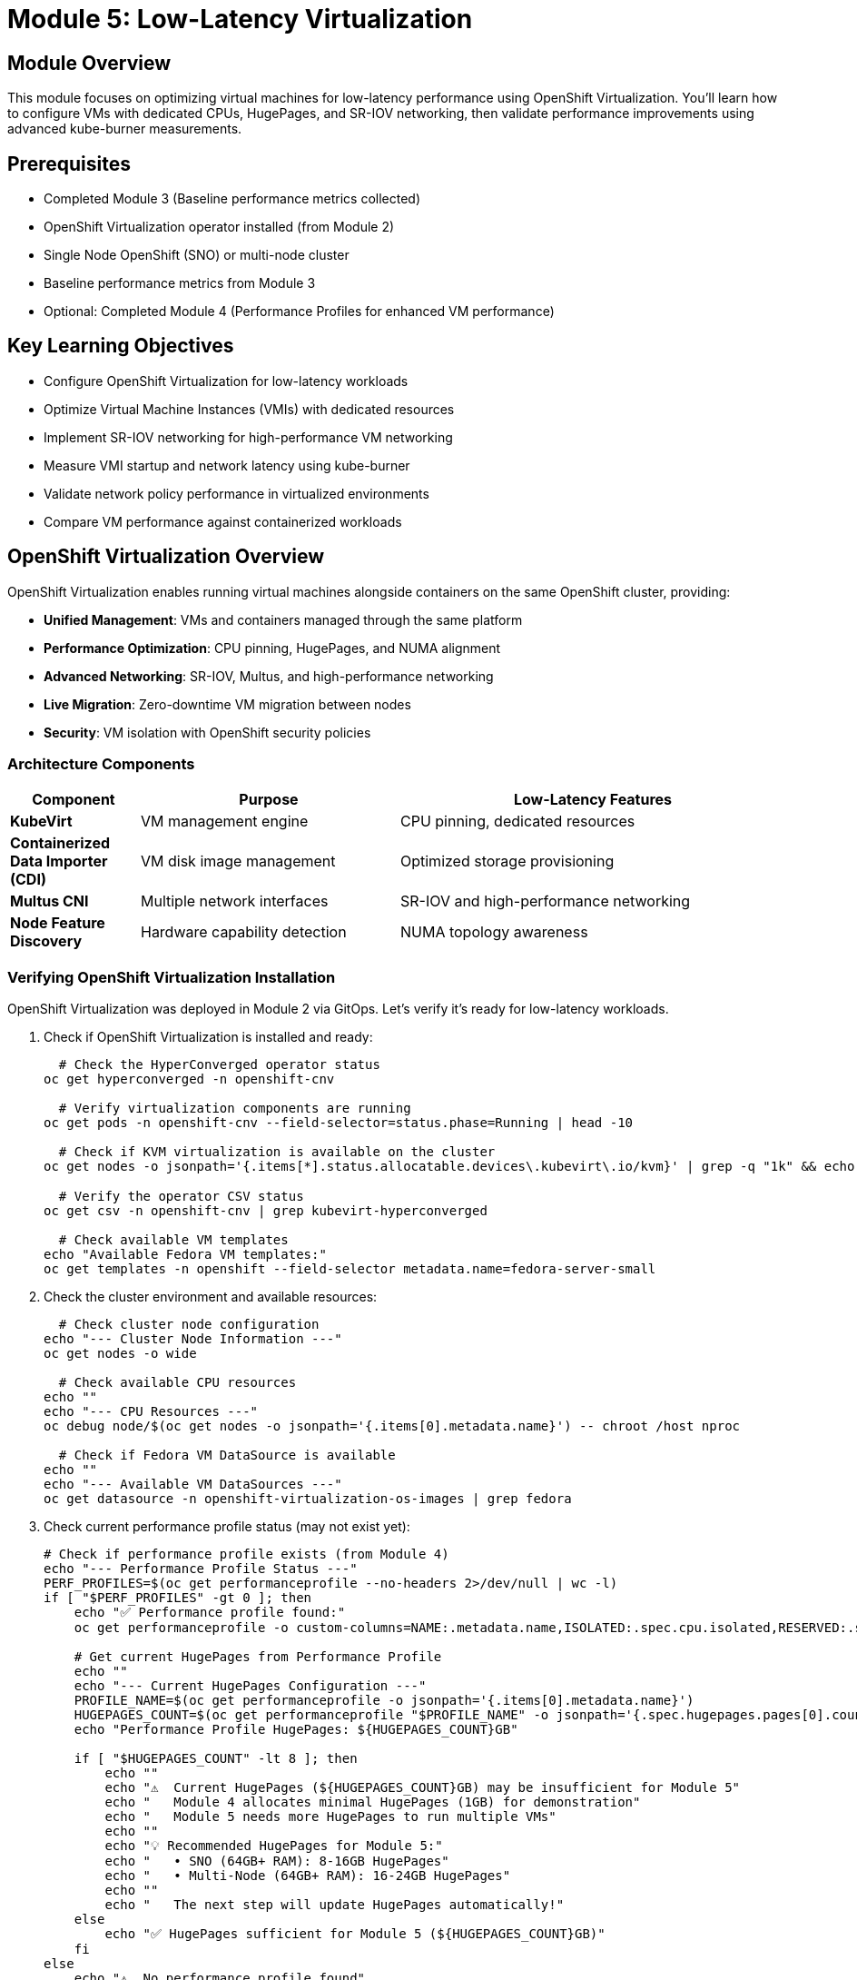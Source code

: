 = Module 5: Low-Latency Virtualization

[%hardbreaks]
== Module Overview

This module focuses on optimizing virtual machines for low-latency performance using OpenShift Virtualization. You'll learn how to configure VMs with dedicated CPUs, HugePages, and SR-IOV networking, then validate performance improvements using advanced kube-burner measurements.

== Prerequisites

* Completed Module 3 (Baseline performance metrics collected)
* OpenShift Virtualization operator installed (from Module 2)
* Single Node OpenShift (SNO) or multi-node cluster
* Baseline performance metrics from Module 3
* Optional: Completed Module 4 (Performance Profiles for enhanced VM performance)

== Key Learning Objectives

* Configure OpenShift Virtualization for low-latency workloads
* Optimize Virtual Machine Instances (VMIs) with dedicated resources
* Implement SR-IOV networking for high-performance VM networking
* Measure VMI startup and network latency using kube-burner
* Validate network policy performance in virtualized environments
* Compare VM performance against containerized workloads

[[openshift-virtualization]]
== OpenShift Virtualization Overview

OpenShift Virtualization enables running virtual machines alongside containers on the same OpenShift cluster, providing:

* **Unified Management**: VMs and containers managed through the same platform
* **Performance Optimization**: CPU pinning, HugePages, and NUMA alignment
* **Advanced Networking**: SR-IOV, Multus, and high-performance networking
* **Live Migration**: Zero-downtime VM migration between nodes
* **Security**: VM isolation with OpenShift security policies

=== Architecture Components

[cols="1,2,3"]
|===
| Component | Purpose | Low-Latency Features

| **KubeVirt**
| VM management engine
| CPU pinning, dedicated resources

| **Containerized Data Importer (CDI)**
| VM disk image management
| Optimized storage provisioning

| **Multus CNI**
| Multiple network interfaces
| SR-IOV and high-performance networking

| **Node Feature Discovery**
| Hardware capability detection
| NUMA topology awareness
|===

=== Verifying OpenShift Virtualization Installation

OpenShift Virtualization was deployed in Module 2 via GitOps. Let's verify it's ready for low-latency workloads.

. Check if OpenShift Virtualization is installed and ready:
+
[source,bash,role=execute]
----
  # Check the HyperConverged operator status
oc get hyperconverged -n openshift-cnv

  # Verify virtualization components are running
oc get pods -n openshift-cnv --field-selector=status.phase=Running | head -10

  # Check if KVM virtualization is available on the cluster
oc get nodes -o jsonpath='{.items[*].status.allocatable.devices\.kubevirt\.io/kvm}' | grep -q "1k" && echo "✅ KVM available on cluster nodes" || echo "❌ KVM not available"

  # Verify the operator CSV status
oc get csv -n openshift-cnv | grep kubevirt-hyperconverged

  # Check available VM templates
echo "Available Fedora VM templates:"
oc get templates -n openshift --field-selector metadata.name=fedora-server-small
----

. Check the cluster environment and available resources:
+
[source,bash,role=execute]
----
  # Check cluster node configuration
echo "--- Cluster Node Information ---"
oc get nodes -o wide

  # Check available CPU resources
echo ""
echo "--- CPU Resources ---"
oc debug node/$(oc get nodes -o jsonpath='{.items[0].metadata.name}') -- chroot /host nproc

  # Check if Fedora VM DataSource is available
echo ""
echo "--- Available VM DataSources ---"
oc get datasource -n openshift-virtualization-os-images | grep fedora
----

. Check current performance profile status (may not exist yet):
+
[source,bash,role=execute]
----
# Check if performance profile exists (from Module 4)
echo "--- Performance Profile Status ---"
PERF_PROFILES=$(oc get performanceprofile --no-headers 2>/dev/null | wc -l)
if [ "$PERF_PROFILES" -gt 0 ]; then
    echo "✅ Performance profile found:"
    oc get performanceprofile -o custom-columns=NAME:.metadata.name,ISOLATED:.spec.cpu.isolated,RESERVED:.spec.cpu.reserved

    # Get current HugePages from Performance Profile
    echo ""
    echo "--- Current HugePages Configuration ---"
    PROFILE_NAME=$(oc get performanceprofile -o jsonpath='{.items[0].metadata.name}')
    HUGEPAGES_COUNT=$(oc get performanceprofile "$PROFILE_NAME" -o jsonpath='{.spec.hugepages.pages[0].count}' 2>/dev/null || echo "0")
    echo "Performance Profile HugePages: ${HUGEPAGES_COUNT}GB"

    if [ "$HUGEPAGES_COUNT" -lt 8 ]; then
        echo ""
        echo "⚠️  Current HugePages (${HUGEPAGES_COUNT}GB) may be insufficient for Module 5"
        echo "   Module 4 allocates minimal HugePages (1GB) for demonstration"
        echo "   Module 5 needs more HugePages to run multiple VMs"
        echo ""
        echo "💡 Recommended HugePages for Module 5:"
        echo "   • SNO (64GB+ RAM): 8-16GB HugePages"
        echo "   • Multi-Node (64GB+ RAM): 16-24GB HugePages"
        echo ""
        echo "   The next step will update HugePages automatically!"
    else
        echo "✅ HugePages sufficient for Module 5 (${HUGEPAGES_COUNT}GB)"
    fi
else
    echo "⚠️  No performance profile found"
    echo "   This is expected if Module 4 hasn't been completed yet"
    echo "   VMI tests will use default cluster resources"
    echo ""
    echo "💡 Want to see enhanced VM performance?"
    echo "   You can go back to Module 4 to configure performance profiles"
    echo "   This will enable:"
    echo "   • CPU isolation and dedicated CPU placement for VMs"
    echo "   • HugePages for reduced memory latency"
    echo "   • NUMA alignment for optimal performance"
    echo "   • Significant improvement in VMI startup times"
    echo ""
    echo "   After completing Module 4, return here to see the performance difference!"
fi
----
+
[NOTE]
====
**Understanding HugePages Allocation:**

* **Module 4**: Allocates 1GB HugePages (minimal for demonstration)
* **Module 5**: Needs 8-16GB HugePages (for running multiple VMs)

If you see "HugePages may be insufficient", don't worry! The next step will automatically update HugePages to the optimal amount for your cluster.

**Why the difference?**

* Module 4 focuses on demonstrating performance tuning concepts
* Module 5 focuses on running actual VMs with realistic workloads
* The scripts automatically handle the transition between modules
====

. Update HugePages allocation for VMI testing (if Performance Profile exists):
+
[source,bash,role=execute]
----
# Update HugePages to support multiple VMs
bash ~/low-latency-performance-workshop/scripts/module05-update-hugepages.sh
----
+
[TIP]
====
**What This Script Does:**

* Detects current HugePages allocation from Module 4
* Calculates optimal HugePages based on total memory and cluster type
* **Accounts for VMI overhead**: Each VMI needs ~3GB (2GB guest + 1GB virt-launcher)
* Updates Performance Profile if more HugePages are needed
* Triggers node reboot if changes are required

**Why Update HugePages?**

Module 4 allocates minimal HugePages (1GB) for demonstration purposes. Module 5 needs more HugePages to run multiple VMs:

* **1GB HugePages**: Only 1 small VM possible
* **12GB HugePages**: 4 VMs with 2GB memory each
* **24GB HugePages**: 8 VMs with 2GB memory each (Module 5 default test)
* **32GB HugePages**: 10+ VMs with 2GB memory each

**Updated Allocation Strategy:**

* **SNO (125GB+ RAM)**: 24GB HugePages (~8 VMIs)
* **SNO (64-128GB RAM)**: 24GB HugePages (~8 VMIs)
* **SNO (32-64GB RAM)**: 12GB HugePages (~4 VMIs)
* **Multi-Node (128GB+ worker)**: 48GB HugePages (~16 VMIs)
* **Multi-Node (64-128GB worker)**: 32GB HugePages (~10 VMIs)

The script automatically calculates the optimal allocation for your cluster!

**If Node Reboots:**

This is expected and required for HugePages changes. Wait 10-15 minutes for the node to come back online, then continue with the next step.

**If No Performance Profile:**

The script will inform you that no Performance Profile exists and suggest completing Module 4 first for enhanced VM performance.
====

. **Validate resources before testing** (Important learning step!):
+
[source,bash,role=execute]
----
# Validate that your cluster has sufficient resources for VMI testing
bash ~/low-latency-performance-workshop/scripts/module05-validate-vmi-resources.sh
----
+
[IMPORTANT]
====
**Why This Validation Step is Critical:**

This is a **key learning opportunity** that demonstrates real-world capacity planning for virtualized workloads!

**What You'll Learn:**

* **Resource Calculation**: How to calculate VMI memory requirements including overhead
* **Capacity Planning**: How many VMs your cluster can support
* **Pre-Flight Validation**: Why validating resources before deployment prevents failures
* **Troubleshooting**: How to identify and fix resource constraints

**What the Script Validates:**

1. **HugePages Availability**: Checks if sufficient HugePages are allocated
2. **VMI Capacity**: Calculates max concurrent VMIs based on available resources
3. **Test Scale Validation**: Verifies default test (10 VMIs) will succeed
4. **CPU Isolation**: Validates sufficient isolated CPUs for dedicated placement
5. **Recommendations**: Provides specific guidance if resources are insufficient

**Understanding VMI Memory Requirements:**

Each VMI requires more memory than just the guest allocation:

```
VMI Guest Memory:        2GB  (configured in VMI spec)
virt-launcher overhead:  1GB  (KubeVirt management pod)
────────────────────────────
Total per VMI:           3GB
```

**Example Calculation:**

```
Default test: 10 VMIs × 3GB = 30GB required
Your cluster: 16GB HugePages available
Result: ❌ Insufficient! (need 24GB minimum)
```

**If Validation Fails:**

The script will provide specific recommendations:

* **Option 1**: Increase HugePages allocation (recommended)
* **Option 2**: Reduce test scale to match available resources
* **Option 3**: Run without HugePages (reduced performance)

**Real-World Application:**

This validation process mirrors production capacity planning:

* ✅ Always validate resources before deploying VMs
* ✅ Account for overhead (virt-launcher, QEMU, etc.)
* ✅ Plan for headroom (don't use 100% of resources)
* ✅ Monitor and adjust based on actual usage

**This is exactly what you'd do in production before deploying VMs!**
====

[[vm-optimization]]
== VM Optimization for Low-Latency

=== Understanding VM Performance Characteristics

Virtual machines have different performance characteristics compared to containers:

* **Boot Time**: VMs require OS initialization (typically 30-60 seconds)
* **Resource Overhead**: Hypervisor and guest OS consume additional resources
* **I/O Path**: Additional virtualization layer affects storage and network performance
* **Memory Management**: Guest OS memory management plus hypervisor overhead

=== Low-Latency VM Configuration

==== CPU Optimization

[cols="1,2,3"]
|===
| Feature | Purpose | Configuration

| **CPU Pinning**
| Dedicated CPU cores for VM
| `dedicatedCpuPlacement: true`

| **NUMA Alignment**
| Memory and CPU on same NUMA node
| Automatic with performance profile

| **CPU Model**
| Host CPU features exposed to VM
| `cpu.model: host-model` (compatible) or `host-passthrough` (if supported)

| **CPU Topology**
| Optimal vCPU to pCPU mapping
| Match host topology
|===

==== Memory Optimization

[cols="1,2,3"]
|===
| Feature | Purpose | Configuration

| **HugePages**
| Reduced TLB misses
| `hugepages.pageSize: 1Gi`

| **Memory Backing**
| Shared memory optimization
| `memoryBacking.hugepages`

| **NUMA Policy**
| Memory locality
| `numaPolicy: preferred`

| **Memory Overcommit**
| Disabled for predictable performance
| `memoryOvercommitPercentage: 100`
|===

=== Creating VMs for Performance Testing

Instead of creating a custom template, we'll use the existing Fedora template and customize it for our performance testing needs.

. Create a performance-optimized Fedora VM for testing:
+
[source,bash,role=execute]
----
  # Create a namespace for our VM testing
oc new-project vmi-performance-test || oc project vmi-performance-test

  # Clean up any existing VMs to avoid PVC conflicts
echo "🧹 Cleaning up any existing performance test VMs..."
oc delete vm --selector=app=vmi-performance-test --ignore-not-found=true
oc delete dv --selector=app=vmi-performance-test --ignore-not-found=true

  # Wait a moment for cleanup to complete
sleep 5

  # Create a Fedora VM using the existing template with performance optimizations
  # Generate unique name to avoid PVC conflicts
VM_NAME="fedora-perf-$(date +%s)"
echo "Creating VM with unique name: $VM_NAME"

cat << EOF | oc apply -f -
apiVersion: kubevirt.io/v1
kind: VirtualMachine
metadata:
  name: $VM_NAME
  labels:
    app: vmi-performance-test
    vm.kubevirt.io/template: fedora-server-small
spec:
  dataVolumeTemplates:
  - apiVersion: cdi.kubevirt.io/v1beta1
    kind: DataVolume
    metadata:
      name: $VM_NAME
    spec:
      sourceRef:
        kind: DataSource
        name: fedora
        namespace: openshift-virtualization-os-images
      storage:
        resources:
          requests:
            storage: 30Gi
  runStrategy: Manual
  template:
    metadata:
      labels:
        kubevirt.io/domain: $VM_NAME
        kubevirt.io/size: small
    spec:
      domain:
        cpu:
          cores: 2
          sockets: 1
          threads: 1
          # Enable performance features if performance profile exists
          dedicatedCpuPlacement: false  # Will be enabled conditionally
          model: host-model  # More compatible than host-passthrough
        memory:
          guest: 2Gi
          # HugePages will be enabled conditionally based on availability
        devices:
          disks:
          - disk:
              bus: virtio
            name: rootdisk
          - disk:
              bus: virtio
            name: cloudinitdisk
          interfaces:
          - masquerade: {}
            model: virtio
            name: default
          rng: {}
        features:
          smm:
            enabled: true
        firmware:
          bootloader:
            efi: {}
      networks:
      - name: default
        pod: {}
      terminationGracePeriodSeconds: 180
      volumes:
      - dataVolume:
          name: $VM_NAME
        name: rootdisk
      - cloudInitNoCloud:
          userData: |
            #cloud-config
            user: fedora
            password: workshop123
            chpasswd: { expire: False }
            packages:
              - qemu-guest-agent
            runcmd:
              - systemctl enable --now qemu-guest-agent
              - echo "VM ready for performance testing" > /tmp/vm-ready
        name: cloudinitdisk
EOF

echo "✅ Fedora VM '$VM_NAME' created for performance testing"

  # Verify the VM and DataVolume were created
echo ""
echo "📋 Verifying VM creation:"
oc get vm $VM_NAME
echo ""
echo "📋 Verifying DataVolume creation:"
oc get dv $VM_NAME

  # Check for any PVC binding issues
echo ""
echo "📋 Checking for PVC issues:"
if oc get events -n vmi-performance-test | grep -i "bound incorrectly\|pvc.*conflict" >/dev/null 2>&1; then
    echo "⚠️  PVC binding issues detected. This may be due to duplicate VM names."
    echo "   The cleanup step above should have resolved this."
    echo "   If issues persist, check: oc get events -n vmi-performance-test"
else
    echo "✅ No PVC binding issues detected"
fi
----

[NOTE]
====
**Troubleshooting PVC Conflicts**

If you encounter PVC binding errors like "Two claims are bound to the same volume, this one is bound incorrectly", this typically happens when:

1. **Duplicate VM names**: Multiple VMs created with the same name
2. **Incomplete cleanup**: Previous test runs left resources behind

**Resolution steps**:
[source,bash]
----
  # Clean up all performance test VMs and DataVolumes
oc delete vm --selector=app=vmi-performance-test --ignore-not-found=true
oc delete dv --selector=app=vmi-performance-test --ignore-not-found=true

  # Wait for cleanup to complete
sleep 10

  # Check for any remaining PVCs
oc get pvc -n vmi-performance-test

  # If PVCs remain, delete them manually
oc delete pvc <pvc-name> -n vmi-performance-test
----
====

=== VMI Latency Testing with Kube-burner

Now let's measure Virtual Machine Instance startup performance using kube-burner's VMI latency measurement capabilities. We'll adapt the test for our SNO environment.

[IMPORTANT]
====
**Understanding VirtualMachine vs VirtualMachineInstance Architecture**

This is a crucial concept for understanding OpenShift Virtualization performance testing:

**What exists in our cluster:**
[source,bash]
----
  # Check VirtualMachine objects (high-level management)
oc get VirtualMachine -A
  # Shows: vmi-performance-test/fedora-perf-1759292486 (1 VM)

  # Check VirtualMachineInstance objects (actual running VMs)
oc get VirtualMachineInstance -A
  # Shows: 11 VMIs total (1 managed by VM + 10 direct VMIs)
----

**Two Different Approaches:**

1. **VirtualMachine (VM) Approach** - Used for `fedora-perf-1759292486`:
   * **Higher-level management object**
   * **Persistent lifecycle** - Can start/stop/restart
   * **Production-ready** - Survives cluster restarts
   * **Creates VMI automatically** when started
   * **Use case**: Interactive testing, production workloads

2. **VirtualMachineInstance (VMI) Approach** - Used by kube-burner:
   * **Direct hypervisor objects** - No management layer
   * **Ephemeral** - Once deleted, they're gone
   * **Pure performance testing** - No controller overhead
   * **Created directly** by kube-burner templates
   * **Use case**: Automated latency measurements

**Why kube-burner uses direct VMIs:**
* ✅ **Precise timing** - Measures pure hypervisor startup
* ✅ **No controller overhead** - Eliminates VM management latency
* ✅ **Consistent results** - No management layer variability
* ✅ **Automated testing** - Perfect for ephemeral performance tests

**Architecture Relationship:**
```
Production Usage:    VirtualMachine → creates/manages → VirtualMachineInstance
Performance Testing: kube-burner → creates directly → VirtualMachineInstance
```

This architectural difference is why you see different objects in different namespaces!
====

. **Verify the architectural difference yourself**:
+
[source,bash,role=execute]
----
  # Compare the two approaches in your cluster
echo "--- VirtualMachine Objects (Management Layer) ---"
oc get VirtualMachine -A
echo ""
echo "--- VirtualMachineInstance Objects (Running VMs) ---"
oc get VirtualMachineInstance -A
echo ""
echo "--- Owner Relationships ---"
echo "VM-managed VMI (has owner reference):"
oc get vmi fedora-perf-1759292486 -n vmi-performance-test -o jsonpath='{.metadata.ownerReferences[0].kind}' 2>/dev/null && echo " ← Managed by VirtualMachine" || echo "No owner reference"

echo ""
echo "Direct VMI (no owner reference):"
oc get vmi fedora-vmi-0-1 -n vmi-latency-test-0 -o jsonpath='{.metadata.ownerReferences}' 2>/dev/null
if [ $? -eq 0 ] && [ -n "$(oc get vmi fedora-vmi-0-1 -n vmi-latency-test-0 -o jsonpath='{.metadata.ownerReferences}' 2>/dev/null)" ]; then
    echo "Has owner reference"
else
    echo "No owner reference ← Created directly by kube-burner"
fi
----

. Create a VMI-specific kube-burner configuration adapted for SNO:
+
[source,yaml,role=execute]
----
cd ~/kube-burner-configs

cat << EOF > vmi-latency-config.yml
global:
  measurements:
    - name: vmiLatency
      thresholds:
        - conditionType: VMIRunning
          metric: P99
          threshold: 90000ms  # Increased for SNO environment
        - conditionType: VMIScheduled
          metric: P99
          threshold: 60000ms  # Increased for SNO environment

metricsEndpoints:
  - indexer:
      type: local
      metricsDirectory: collected-metrics-vmi

jobs:
  - name: vmi-latency-test
    jobType: create
    jobIterations: 5  # Reduced for SNO environment
    namespace: vmi-latency-test
    namespacedIterations: true
    cleanup: false
    podWait: false
    waitWhenFinished: true
    verifyObjects: true
    errorOnVerify: false
    objects:
      - objectTemplate: fedora-vmi.yml
        replicas: 2  # Small scale for SNO
EOF
----

. Create the Fedora VMI template for testing:
+
[source,yaml,role=execute]
----
  # Create VMI template using containerDisk for faster, ephemeral testing
  # This approach is ideal for performance testing as it doesn't require PVC provisioning
echo "Creating Fedora VMI template for kube-burner testing"

cat << EOF > fedora-vmi.yml
apiVersion: kubevirt.io/v1
kind: VirtualMachineInstance
metadata:
  name: fedora-vmi-{{.Iteration}}-{{.Replica}}
  labels:
    app: vmi-latency-test
    iteration: "{{.Iteration}}"
spec:
  # No nodeSelector for SNO - will schedule on the single node
  domain:
    cpu:
      cores: 1
      sockets: 1
      threads: 1
      # Performance features will be enabled conditionally
      # Using host-model instead of host-passthrough for better compatibility
      model: host-model
    memory:
      guest: 2Gi  # Minimum required for Fedora
      # HugePages will be added conditionally if available
    devices:
      disks:
      - name: containerdisk
        disk:
          bus: virtio
      - name: cloudinitdisk
        disk:
          bus: virtio
      interfaces:
      - name: default
        masquerade: {}
        model: virtio
      rng: {}
    features:
      smm:
        enabled: true
    firmware:
      bootloader:
        efi: {}
  networks:
  - name: default
    pod: {}
  terminationGracePeriodSeconds: 180
  volumes:
  - name: containerdisk
    containerDisk:
      image: quay.io/containerdisks/fedora:latest
  - name: cloudinitdisk
    cloudInitNoCloud:
      userData: |
        #cloud-config
        user: fedora
        password: workshop123
        chpasswd: { expire: False }
        bootcmd:
          - "echo 'Fedora VMI started at' \$(date) > /tmp/vmi-start-time"
EOF
----
+
[IMPORTANT]
====
**Why we use containerDisk instead of DataVolumes for performance testing**

For kube-burner performance testing, we use **containerDisk** instead of DataVolumes because:

1. **Faster startup**: No PVC provisioning or DataVolume import delays
2. **Simpler template**: Single VMI object instead of VMI + DataVolume
3. **Ephemeral by design**: Perfect for performance testing where persistence isn't needed
4. **Consistent results**: No storage backend variability affecting measurements

**containerDisk approach:**
```yaml
volumes:
- name: containerdisk
  containerDisk:
    image: quay.io/containerdisks/fedora:latest
```

**DataVolume approach (for production VMs):**
```yaml
volumes:
- name: rootdisk
  dataVolume:
    name: my-vm-disk
---
apiVersion: cdi.kubevirt.io/v1beta1
kind: DataVolume
metadata:
  name: my-vm-disk
spec:
  sourceRef:
    kind: DataSource
    name: fedora
    namespace: openshift-virtualization-os-images
```

For this performance testing module, containerDisk provides the most accurate VMI startup measurements!
====

. Configure VMI with optimal performance settings:
+
[source,bash,role=execute]
----
# Generate optimized VMI configuration
bash ~/low-latency-performance-workshop/scripts/module05-configure-vmi.sh
----
+
[TIP]
====
**What This Script Does:**

* Auto-detects Performance Profile availability
* Auto-detects HugePages configuration
* Generates optimized VMI YAML with:
  - CPU pinning (if Performance Profile exists)
  - HugePages (if available)
  - Appropriate CPU model (host-passthrough or host-model)
  - Educational comments

**Benefits of Using the Script:**

* **Dynamic Configuration**: Adapts to your cluster's capabilities
* **Educational Feedback**: Explains what features are enabled and why
* **Flexible Options**: Customize VMI name, memory, CPUs, namespace
* **Consistent Results**: Same configuration across different clusters

**Script Options:**

* `--name NAME`: VMI name (default: fedora-vmi)
* `--namespace NS`: Namespace (default: default)
* `--memory SIZE`: Memory size (default: 2Gi)
* `--cpus NUM`: Number of CPUs (default: 2)
* `--output FILE`: Output file (default: fedora-vmi.yml)

**Example with Custom Settings:**

```bash
bash ~/low-latency-performance-workshop/scripts/module05-configure-vmi.sh \
  --name my-vm \
  --memory 4Gi \
  --cpus 4 \
  --output my-vm.yml
```

**If No Performance Profile:**

The script will generate a VMI configuration with default settings and provide guidance on completing Module 4 for enhanced performance.
====

. Clean up any existing VMI test resources before starting:
+
[source,bash,role=execute]
----
  # Clean up any existing VMI test resources to avoid PVC conflicts
echo "🧹 Cleaning up any existing VMI test resources..."
oc delete vmi --selector=app=vmi-latency-test --all-namespaces --ignore-not-found=true
oc delete dv --selector=app=vmi-latency-test --all-namespaces --ignore-not-found=true

  # Wait for cleanup to complete
sleep 5

echo "✅ Cleanup completed"
----

. Run the VMI latency test using the corrected configuration:
+
[source,bash,role=execute]
----
  # Execute the VMI latency test with containerDisk approach
echo "Starting Fedora VMI latency performance test..."
echo "   Test approach: Direct VMI creation with containerDisk (no PVC provisioning)"
echo "   Test scale: 5 iterations × 2 replicas = 10 VMIs total"
echo "   Environment: Single Node OpenShift (SNO)"
echo "   Unique namespaces: vmi-latency-test-0 through vmi-latency-test-4"
echo ""

kube-burner init -c vmi-latency-config.yml --log-level=info

  # The test will:
  # 1. Create VMIs directly in each namespace using containerDisk
  # 2. Measure pure VMI startup latency (no storage provisioning overhead)
  # 3. Track VMI lifecycle phases from creation to running
  # 4. Generate performance metrics in collected-metrics-vmi/
----

. **Understanding the test results**:
+
The kube-burner test measures several key VMI startup phases:
+
[source,bash,role=execute]
----
  # View the key metrics from the test
echo "VMI Latency Test Results Summary:"
echo ""
echo "Key Metrics Measured:"
echo "• VMICreated: Time to create VMI object (should be ~0ms)"
echo "• VMIPending: Time VMI spends in Pending state"
echo "• VMIScheduling: Time to schedule VMI to a node"
echo "• VMIScheduled: Time until VMI is scheduled (containerDisk pull + pod creation)"
echo "• VMIRunning: Total time until VMI is fully running (includes OS boot)"
echo ""
echo "Expected Results for SNO Environment with containerDisk:"
echo "• VMIScheduled P99: ~30-45 seconds (container image pull + pod start)"
echo "• VMIRunning P99: ~45-60 seconds (full VM boot from containerDisk)"
echo "• VMIScheduling P99: <1 second (fast on SNO)"
echo ""
echo "📁 Detailed metrics saved in: collected-metrics-vmi/"
ls -la collected-metrics-vmi/
----

. Monitor VMI creation progress:
+
[source,bash,role=execute]
----
  # Watch VMIs being created (press Ctrl+C to exit watch)
echo "Monitoring VMI creation progress..."
echo "   Use Ctrl+C to exit the watch command when test completes"
echo ""

  # Watch VMIs and their launcher pods being created
watch -n 5 "echo '--- VMIs ---' && oc get vmi --all-namespaces --selector=app=vmi-latency-test && echo '' && echo '--- Launcher Pods ---' && oc get pods --all-namespaces --selector=kubevirt.io=virt-launcher | grep vmi-latency"
----

. Check VMI status and verify the architectural difference:
+
[source,bash,role=execute]
----
  # Comprehensive verification of VMI test results
echo "=================================================="
echo "📋 VMI Latency Test - Current Status"
echo "=================================================="
echo ""
echo "✅ VirtualMachine Objects (Management Layer):"
oc get VirtualMachine -A 2>/dev/null || echo "No VMs found"
echo ""
echo "✅ VirtualMachineInstance Objects (Running VMs):"
oc get VirtualMachineInstance -A 2>/dev/null || echo "No VMIs found"
echo ""
echo "=================================================="
echo "� Kube-burner Test Results"
echo "=================================================="
echo ""
echo "VMIs created by kube-burner test:"
oc get vmi --all-namespaces --selector=app=vmi-latency-test -o custom-columns=NAMESPACE:.metadata.namespace,NAME:.metadata.name,PHASE:.status.phase,IP:.status.interfaces[0].ipAddress,READY:.status.conditions[?\(@.type==\"Ready\"\)].status 2>/dev/null || echo "No test VMIs found"
echo ""
echo "📋 DataVolume Status (should be empty with containerDisk):"
oc get dv --all-namespaces --selector=app=vmi-latency-test 2>/dev/null || echo "No DataVolumes found (expected with containerDisk)"
echo ""
echo "📋 VMI Launcher Pods:"
oc get pods --all-namespaces --selector=kubevirt.io=virt-launcher -o custom-columns=NAMESPACE:.metadata.namespace,NAME:.metadata.name,STATUS:.status.phase,NODE:.spec.nodeName 2>/dev/null | grep -E "NAMESPACE|vmi-latency" || echo "No launcher pods found"
echo ""
echo "=================================================="
echo "✅ Test Results Summary"
echo "=================================================="
TOTAL_VMIS=\$(oc get vmi --all-namespaces --selector=app=vmi-latency-test --no-headers 2>/dev/null | wc -l)
RUNNING_VMIS=\$(oc get vmi --all-namespaces --selector=app=vmi-latency-test --no-headers 2>/dev/null | grep -c "Running" || echo "0")
echo "Total VMIs created: \$TOTAL_VMIS"
echo "VMIs in Running phase: \$RUNNING_VMIS"
echo ""
if [ "\$RUNNING_VMIS" -eq 10 ]; then
    echo "🎉 SUCCESS! All 10 test VMIs are running!"
    echo "📊 This demonstrates direct VMI creation with containerDisk"
    echo "✅ No DataVolumes needed - faster startup for performance testing"
    echo ""
    echo "Key Observations:"
    echo "• All VMIs have IP addresses assigned"
    echo "• All VMIs are in Ready state"
    echo "• No PVC/DataVolume provisioning delays"
    echo "• Pure VMI startup latency measured"
elif [ "\$TOTAL_VMIS" -eq 10 ]; then
    echo "⚠️  All 10 VMIs created, \$RUNNING_VMIS are running"
    echo "   Some may still be pulling containerDisk images"
    echo "   Check: oc get pods --all-namespaces | grep virt-launcher"
else
    echo "⚠️  Expected 10 VMIs, found \$TOTAL_VMIS"
    echo "   Review kube-burner logs for errors"
    echo ""
    echo "💡 If VMIs failed, see troubleshooting section below"
fi
----

[[troubleshooting-vmi-failures]]
=== Troubleshooting VMI Failures

If your VMIs are not running successfully, this section will help you diagnose and fix common issues.

. **Check VMI and Pod Status**:
+
[source,bash,role=execute]
----
# Get detailed status of all VMIs
echo "=== VMI Status ==="
oc get vmi --all-namespaces --selector=app=vmi-latency-test

echo ""
echo "=== virt-launcher Pod Status ==="
oc get pods --all-namespaces --selector=kubevirt.io=virt-launcher | grep vmi-latency

echo ""
echo "=== Failed/OOMKilled Pods ==="
oc get pods --all-namespaces --selector=kubevirt.io=virt-launcher | grep -E "OOMKilled|Error|CrashLoop" || echo "No failed pods"
----

. **Diagnose OOMKilled VMIs** (Most Common Issue):
+
[source,bash,role=execute]
----
# Check if VMIs are OOMKilled due to insufficient HugePages
echo "=== Checking for OOMKilled VMIs ==="
OOMKILLED_COUNT=$(oc get pods --all-namespaces --selector=kubevirt.io=virt-launcher -o jsonpath='{.items[*].status.containerStatuses[*].lastState.terminated.reason}' 2>/dev/null | grep -o "OOMKilled" | wc -l)

if [ "$OOMKILLED_COUNT" -gt 0 ]; then
    echo "❌ Found $OOMKILLED_COUNT OOMKilled virt-launcher pods"
    echo ""
    echo "Root Cause: Insufficient HugePages for VMI memory + overhead"
    echo ""
    echo "Explanation:"
    echo "  • Each VMI needs: 2GB guest + 1GB virt-launcher overhead = 3GB total"
    echo "  • Test creates: 10 VMIs × 3GB = 30GB required"
    echo "  • Available HugePages: $(oc get node -o jsonpath='{.items[0].status.allocatable.hugepages-1Gi}' | sed 's/Gi//g')GB"
    echo ""
    echo "Solutions:"
    echo ""
    echo "  Option 1: Increase HugePages (Recommended)"
    echo "  ─────────────────────────────────────────"
    echo "  bash ~/low-latency-performance-workshop/scripts/module05-update-hugepages.sh"
    echo ""
    echo "  This will:"
    echo "  • Calculate optimal HugePages for your cluster"
    echo "  • Update Performance Profile"
    echo "  • Trigger node reboot (wait 10-15 minutes)"
    echo "  • Allocate sufficient HugePages for 10 VMIs"
    echo ""
    echo "  Option 2: Reduce Test Scale"
    echo "  ───────────────────────────"
    echo "  Edit ~/kube-burner-configs/vmi-latency-config.yml:"
    echo ""
    echo "  Current:"
    echo "    jobIterations: 5"
    echo "    replicas: 2"
    echo "    Total: 10 VMIs"
    echo ""
    echo "  Recommended for 16GB HugePages:"
    echo "    jobIterations: 2"
    echo "    replicas: 2"
    echo "    Total: 4 VMIs (fits in 16GB)"
    echo ""
    echo "  Then clean up and re-run:"
    echo "    oc delete vmi --selector=app=vmi-latency-test --all-namespaces"
    echo "    kube-burner init -c vmi-latency-config.yml"
    echo ""
else
    echo "✅ No OOMKilled pods found"
fi
----

. **Check HugePages Allocation**:
+
[source,bash,role=execute]
----
# Detailed HugePages analysis
echo "=== HugePages Allocation Analysis ==="
echo ""

# Get HugePages from Performance Profile
PERF_PROFILE=$(oc get performanceprofile -o jsonpath='{.items[0].metadata.name}' 2>/dev/null)
if [ -n "$PERF_PROFILE" ]; then
    HUGEPAGES_COUNT=$(oc get performanceprofile "$PERF_PROFILE" -o jsonpath='{.spec.hugepages.pages[0].count}' 2>/dev/null)
    HUGEPAGES_SIZE=$(oc get performanceprofile "$PERF_PROFILE" -o jsonpath='{.spec.hugepages.pages[0].size}' 2>/dev/null)
    echo "Performance Profile: $PERF_PROFILE"
    echo "  Configured: ${HUGEPAGES_COUNT} × ${HUGEPAGES_SIZE} = ${HUGEPAGES_COUNT}GB"
fi

echo ""

# Get HugePages from node
NODE=$(oc get nodes -o jsonpath='{.items[0].metadata.name}')
HUGEPAGES_CAPACITY=$(oc get node "$NODE" -o jsonpath='{.status.capacity.hugepages-1Gi}' | sed 's/Gi//g')
HUGEPAGES_ALLOCATABLE=$(oc get node "$NODE" -o jsonpath='{.status.allocatable.hugepages-1Gi}' | sed 's/Gi//g')

echo "Node: $NODE"
echo "  Capacity: ${HUGEPAGES_CAPACITY}GB"
echo "  Allocatable: ${HUGEPAGES_ALLOCATABLE}GB"

echo ""
echo "VMI Capacity Calculation:"
echo "  • VMI memory requirement: 3GB per VMI (2GB guest + 1GB overhead)"
echo "  • Available HugePages: ${HUGEPAGES_ALLOCATABLE}GB"
echo "  • Max concurrent VMIs: ~$((HUGEPAGES_ALLOCATABLE / 3))"
echo "  • Test requires: 10 VMIs = 30GB"
echo ""

if [ "$HUGEPAGES_ALLOCATABLE" -ge 30 ]; then
    echo "✅ Sufficient HugePages for 10 VMIs"
elif [ "$HUGEPAGES_ALLOCATABLE" -ge 24 ]; then
    echo "⚠️  Sufficient for 8 VMIs, reduce test scale to 8"
elif [ "$HUGEPAGES_ALLOCATABLE" -ge 18 ]; then
    echo "⚠️  Sufficient for 6 VMIs, reduce test scale to 6"
elif [ "$HUGEPAGES_ALLOCATABLE" -ge 12 ]; then
    echo "⚠️  Sufficient for 4 VMIs, reduce test scale to 4"
else
    echo "❌ Insufficient HugePages, increase allocation to at least 24GB"
fi
----

. **Check VMI Events for Errors**:
+
[source,bash,role=execute]
----
# Check events for failed VMIs
echo "=== Recent VMI Events ==="
oc get events --all-namespaces --field-selector involvedObject.kind=VirtualMachineInstance --sort-by='.lastTimestamp' | tail -20
----

. **View virt-launcher Pod Logs**:
+
[source,bash,role=execute]
----
# Get logs from a failed virt-launcher pod
echo "=== virt-launcher Pod Logs (first failed pod) ==="
FAILED_POD=$(oc get pods --all-namespaces --selector=kubevirt.io=virt-launcher -o jsonpath='{.items[?(@.status.phase!="Running")].metadata.name}' | awk '{print $1}' | head -1)
FAILED_NS=$(oc get pods --all-namespaces --selector=kubevirt.io=virt-launcher -o jsonpath='{.items[?(@.status.phase!="Running")].metadata.namespace}' | awk '{print $1}' | head -1)

if [ -n "$FAILED_POD" ]; then
    echo "Pod: $FAILED_POD (namespace: $FAILED_NS)"
    echo ""
    oc logs -n "$FAILED_NS" "$FAILED_POD" --tail=50 2>/dev/null || echo "No logs available"
else
    echo "No failed pods found"
fi
----

[TIP]
====
**Common VMI Failure Patterns:**

1. **OOMKilled** = Insufficient memory/HugePages
   * Solution: Increase HugePages or reduce test scale

2. **Scheduling** (stuck) = No HugePages available
   * Solution: Increase HugePages allocation

3. **ImagePullBackOff** = Cannot pull containerDisk image
   * Solution: Check network connectivity, image registry access

4. **CrashLoopBackOff** = VMI starts but crashes
   * Solution: Check virt-launcher logs, verify CPU/memory settings

5. **Pending** (stuck) = Cannot schedule to node
   * Solution: Check node resources, taints, tolerations

**Prevention:**

Always run the validation script before testing:
```bash
bash ~/low-latency-performance-workshop/scripts/module05-validate-vmi-resources.sh
```

This will catch resource issues before they cause failures!
====

=== Analyzing VMI Latency Results

Now let's analyze the VMI performance results and understand what the metrics tell us about virtualization performance characteristics.

. **Examine the VMI latency metrics generated by kube-burner**:
+
[source,bash,role=execute]
----
cd ~/kube-burner-configs

  # Check what metrics were generated
echo "📊 VMI Latency Test Results:"
ls -la collected-metrics-vmi/

  # View the summary of VMI latency measurements
echo ""
echo "📋 VMI Latency Quantiles (Key Performance Indicators):"
echo "   All times in milliseconds (ms)"
echo ""
if [ -f "collected-metrics-vmi/vmiLatencyQuantilesMeasurement-vmi-latency-test.json" ]; then
    cat collected-metrics-vmi/vmiLatencyQuantilesMeasurement-vmi-latency-test.json | jq -r '.[] | "\(.quantileName) - P99: \(.P99)ms | P50: \(.P50)ms | Avg: \(.avg)ms"' | grep -v "VMReady" | sort
else
    echo "VMI latency quantiles file not found"
fi

  # Show job summary
echo ""
echo "📈 Test Execution Summary:"
if [ -f "collected-metrics-vmi/jobSummary.json" ]; then
    cat collected-metrics-vmi/jobSummary.json | jq -r '.[] | "Job: \(.jobConfig.name) | Status: \(if .passed then "✅ PASSED" else "❌ FAILED" end) | Duration: \(.elapsedTime)s | QPS: \(.achievedQps)"'
else
    echo "Job summary file not found"
fi
----

. **Analyze VMI startup phases and understand the performance characteristics**:
+
[source,bash,role=execute]
----
cd ~/kube-burner-configs

  # Analyze the detailed VMI latency measurements
echo "🔍 Detailed VMI Startup Phase Analysis:"
echo ""

if [ -f "collected-metrics-vmi/vmiLatencyMeasurement-vmi-latency-test.json" ]; then
    echo "VMI Startup Phases (in chronological order):"
    echo "1. VMICreated → VMIPending: Object creation time"
    echo "2. VMIPending → VMIScheduling: Waiting for scheduling"
    echo "3. VMIScheduling → VMIScheduled: Node assignment + pod creation"
    echo "4. VMIScheduled → VMIRunning: containerDisk pull + VM boot"
    echo ""

    # Show actual timing data
    echo "📊 Actual Timing Results (Average across all VMIs):"
    cat collected-metrics-vmi/vmiLatencyMeasurement-vmi-latency-test.json | jq -r '
        [.[] | {
            vmiCreated: .vmiCreatedLatency,
            vmiPending: .vmiPendingLatency,
            vmiScheduling: .vmiSchedulingLatency,
            vmiScheduled: .vmiScheduledLatency,
            vmiRunning: .vmiRunningLatency,
            podCreated: .podCreatedLatency,
            podScheduled: .podScheduledLatency,
            podInitialized: .podInitializedLatency,
            podContainersReady: .podContainersReadyLatency
        }] |
        {
            vmiCreated: ([.[].vmiCreated] | add / length),
            vmiPending: ([.[].vmiPending] | add / length),
            vmiScheduling: ([.[].vmiScheduling] | add / length),
            vmiScheduled: ([.[].vmiScheduled] | add / length),
            vmiRunning: ([.[].vmiRunning] | add / length),
            podCreated: ([.[].podCreated] | add / length),
            podScheduled: ([.[].podScheduled] | add / length),
            podInitialized: ([.[].podInitialized] | add / length),
            podContainersReady: ([.[].podContainersReady] | add / length)
        } |
        to_entries |
        .[] |
        "  \(.key): \(.value | floor)ms"
    '

    echo ""
    echo "🎯 Performance Analysis (containerDisk approach):"
    echo "• VMICreated should be ~0ms (object creation)"
    echo "• VMIScheduling should be <2000ms (fast scheduling on SNO)"
    echo "• VMIScheduled includes containerDisk image pull time (major component)"
    echo "• VMIRunning includes full Fedora boot time from containerDisk (~45-55s typical)"
    echo ""
    echo "💡 Key Insight: With containerDisk, most time is spent pulling the container"
    echo "   image and booting the OS. No PVC provisioning or DataVolume import delays!"

else
    echo "❌ VMI latency measurement file not found"
    echo "This may indicate the test didn't complete successfully"
fi
----

. **Analyze VMI performance using the main performance analyzer**:
+
[source,bash,role=execute]
----
cd ~/kube-burner-configs

  # Use the main performance analyzer for VMI metrics
echo "🎓 Running VMI Performance Analysis..."
python3 ~/low-latency-performance-workshop/scripts/analyze-performance.py \
    --single collected-metrics-vmi

  # This analysis provides:
  # • VMI startup phase breakdown and timing analysis
  # • Performance bottleneck identification
  # • Statistical analysis of latency variations
  # • Comparison with performance thresholds
  # • Color-coded performance assessment
----

. **Compare VMI performance characteristics with container baselines**:
+
[source,bash,role=execute]
----
cd ~/kube-burner-configs

  # Generate comprehensive comparison between VMs and containers
echo "📊 VMI vs Container Performance Comparison..."

  # Check what metrics are available for comparison
BASELINE_AVAILABLE=false
TUNED_AVAILABLE=false

if [ -d "collected-metrics" ]; then
    echo "✅ Container baseline metrics found"
    BASELINE_AVAILABLE=true
fi

if [ -d "collected-metrics-tuned" ]; then
    echo "✅ Container tuned metrics found"
    TUNED_AVAILABLE=true
fi

if [ -d "collected-metrics-vmi" ]; then
    echo "✅ VMI metrics found"
else
    echo "❌ VMI metrics not found - check test execution above"
    exit 1
fi

echo ""

  # Module 5 focused analysis - VMI performance with intelligent container context
echo "🎯 Module 5 Focused Analysis (VMI Performance with Context)..."
python3 ~/low-latency-performance-workshop/scripts/module-specific-analysis.py 5

echo ""
echo "💡 Module 5 Learning Focus:"
echo "   🔍 VMI startup phases and timing"
echo "   ⚖️  Virtualization vs containerization trade-offs"
echo "   🎯 When to choose VMs vs containers for workloads"
if [ "$TUNED_AVAILABLE" = true ]; then
    echo "   🚀 How performance profiles benefit both VMs and containers"
else
    echo "   ℹ️  Performance profiles (Module 4) would improve both VMs and containers"
fi

echo ""
echo "📚 How to Read the Module 5 Analysis:"
echo "   1. Individual sections show raw performance for each test type"
echo "   2. VMI metrics (🖥️ section) are the focus of this module"
echo "   3. Container metrics provide context for comparison"
echo "   4. Look for VMI-specific phases: VMICreated → VMIPending → VMIScheduled → VMIRunning"

echo ""
echo "💡 This comparison explains:"
echo "• Why VMs take longer to start than containers (OS boot vs process start)"
echo "• The performance trade-offs of virtualization (isolation vs overhead)"
echo "• When to use VMs vs containers for different workloads"
echo "• How performance profiles affect both VMs and containers"
----

. **Generate a comprehensive performance report**:
+
[source,bash,role=execute]
----
cd ~/kube-burner-configs

  # Generate a comprehensive markdown report with all available metrics
echo "Generating Comprehensive Performance Report..."

  # Determine what metrics are available and generate appropriate report
BASELINE_AVAILABLE=false
TUNED_AVAILABLE=false
VMI_AVAILABLE=false

[ -d "collected-metrics" ] && BASELINE_AVAILABLE=true
[ -d "collected-metrics-tuned" ] && TUNED_AVAILABLE=true
[ -d "collected-metrics-vmi" ] && VMI_AVAILABLE=true

  # Generate Module 5 specific report with available metrics
REPORT_FILE="module5-vmi-performance-report-$(date +%Y%m%d-%H%M).md"

echo "📄 Generating Module 5 VMI Performance Report..."
echo "   🎯 Focus: Virtual machine performance analysis"
echo "   📊 Context: VMI startup vs container performance"

if [ "$BASELINE_AVAILABLE" = true ] && [ "$TUNED_AVAILABLE" = true ] && [ "$VMI_AVAILABLE" = true ]; then
    echo "   📈 Scope: VMI + Container baseline + Container tuned"
    python3 ~/low-latency-performance-workshop/scripts/analyze-performance.py \
        --baseline collected-metrics \
        --tuned collected-metrics-tuned \
        --vmi collected-metrics-vmi \
        --report "$REPORT_FILE"
elif [ "$BASELINE_AVAILABLE" = true ] && [ "$VMI_AVAILABLE" = true ]; then
    echo "   📈 Scope: VMI + Container baseline"
    python3 ~/low-latency-performance-workshop/scripts/analyze-performance.py \
        --baseline collected-metrics \
        --vmi collected-metrics-vmi \
        --report "$REPORT_FILE"
elif [ "$VMI_AVAILABLE" = true ]; then
    echo "   📈 Scope: VMI standalone analysis"
    python3 ~/low-latency-performance-workshop/scripts/analyze-performance.py \
        --single collected-metrics-vmi \
        --report "$REPORT_FILE"
else
    echo "❌ No VMI performance metrics found for report generation"
    exit 1
fi

echo ""
echo "📄 Performance Report Generated: $REPORT_FILE"
echo "📊 Report Summary:"
if [ -f "$REPORT_FILE" ]; then
    head -20 "$REPORT_FILE"
    echo ""
    echo "💡 View the complete report: cat $REPORT_FILE"
else
    echo "❌ Report generation failed"
fi
----

[[sr-iov]]
== SR-IOV Configuration for High-Performance VM Networking

SR-IOV (Single Root I/O Virtualization) provides direct hardware access to **Virtual Machines**, bypassing the software networking stack for maximum performance. This is particularly important for VMs that require near bare-metal network performance.

[NOTE]
====
**Lab Environment Considerations:**

This workshop supports two approaches for high-performance VM networking:

1. **Production SR-IOV** (requires SR-IOV capable hardware)
   - Direct hardware access via Virtual Functions (VFs)
   - <1ms latency, near line-rate throughput
   - Requires physical SR-IOV NICs

2. **Lab Simulation with User Defined Networks** (works in any environment)
   - Uses OVN-Kubernetes secondary networks
   - Better performance than default pod network
   - No special hardware required
   - **Recommended for lab/learning environments**

This module covers **both approaches** so you can learn SR-IOV concepts and test in your lab environment.
====

=== Choosing Your Networking Approach

[cols="1,2,2,2"]
|===
| Approach | Use Case | Hardware Required | Performance

| **Default Pod Network**
| Basic VMs, development
| None
| 2-5ms latency

| **User Defined Networks** +
(Lab Simulation)
| Lab environments, learning, testing
| None
| 1-3ms latency +
(30-50% improvement)

| **SR-IOV** +
(Production)
| Production NFV, real-time apps
| SR-IOV capable NICs
| <1ms latency +
(near bare-metal)
|===

[TIP]
====
**Recommendation for This Workshop:**

* **Lab/Learning Environment**: Use **User Defined Networks** (covered in detail below)
* **Production Environment**: Use **SR-IOV** (also covered for reference)

Both approaches teach the same concepts:
- Dual-interface VM design
- Network separation (management vs data plane)
- Performance optimization techniques
- Multi-network VM architecture
====

=== Understanding SR-IOV Benefits for VMs

[cols="1,2,3"]
|===
| Feature | VM with Pod Network | VM with SR-IOV

| **Latency**
| 2-5ms (through virt-launcher pod)
| <1ms (direct hardware access)

| **Throughput**
| 5-20 Gbps (limited by pod network)
| Near line-rate (40-100 Gbps)

| **CPU Usage**
| Higher (virtio + pod network overhead)
| Lower (hardware offload)

| **Isolation**
| Software-based (pod network)
| Hardware-enforced (dedicated VF)

| **Network Stack**
| VM → virtio → virt-launcher → CNI → host
| VM → SR-IOV VF → physical NIC
|===

[IMPORTANT]
====
**Why SR-IOV Matters for VMs:**

* **Eliminates Virtualization Overhead**: VMs bypass the virt-launcher pod network entirely
* **Direct Hardware Access**: Each VM gets a dedicated Virtual Function (VF) from the physical NIC
* **Predictable Performance**: Hardware-enforced QoS and isolation
* **Production Workloads**: Essential for NFV, real-time applications, and high-throughput VMs

SR-IOV is the key technology for achieving container-like network performance in VMs.
====

=== Verifying SR-IOV Network Operator

The SR-IOV Network Operator was deployed in Module 2. Let's verify it's ready for VM networking:

. Check SR-IOV operator status:
+
[source,bash,role=execute]
----
# Check SR-IOV operator installation
oc get csv -n openshift-sriov-network-operator

# Verify SR-IOV operator pods
oc get pods -n openshift-sriov-network-operator

# Check if SR-IOV capable nodes are detected
oc get sriovnetworknodestates -n openshift-sriov-network-operator

# List available SR-IOV network node policies
oc get sriovnetworknodepolicy -n openshift-sriov-network-operator

# Check for SR-IOV networks configured for VMs
oc get sriovnetwork -n openshift-sriov-network-operator
----
+
[TIP]
====
If SR-IOV hardware is not available or the operator shows no SR-IOV capable nodes, proceed to the **Lab Simulation** section below to use User Defined Networks instead.
====

[[lab-simulation]]
=== Lab Simulation: High-Performance VM Networking with User Defined Networks

For lab environments without SR-IOV hardware, we can simulate high-performance VM networking using **OVN-Kubernetes User Defined Networks** (also called Secondary Networks). While not as fast as SR-IOV, this provides better performance than the default pod network and demonstrates the same networking concepts.

==== Clean Up Previous Test VMIs

Before creating the high-performance VM, clean up VMIs from the previous kube-burner test to free HugePages:

. Check current VMI resource usage:
+
[source,bash,role=execute]
----
# Check running VMIs and their HugePages usage
echo "=== Current VMIs ==="
oc get vmi --all-namespaces

echo ""
echo "=== HugePages Usage ==="
oc get node -o jsonpath='{.items[0].status.allocatable.hugepages-1Gi}' | sed 's/Gi/ GB available/g'
echo ""

# Calculate VMIs using HugePages
VMI_COUNT=$(oc get vmi --all-namespaces --no-headers 2>/dev/null | wc -l)
if [ "$VMI_COUNT" -gt 0 ]; then
    echo "Current VMIs: $VMI_COUNT"
    echo "Estimated HugePages in use: ~$((VMI_COUNT * 3)) GB (assuming 2GB guest + 1GB overhead per VMI)"
    echo ""
    echo "⚠️  Cleanup recommended before creating new VMs"
fi
----
+
[IMPORTANT]
====
**Why Cleanup is Important:**

Each VMI consumes HugePages memory that remains allocated even after testing completes:

* **VMI Guest Memory**: 2GB per VMI (configured in VMI spec)
* **virt-launcher Overhead**: ~1GB per VMI (KubeVirt management pod)
* **Total per VMI**: ~3GB

**Example:**
```
8 running VMIs × 3GB = 24GB HugePages in use
Available HugePages: 24GB
Result: No HugePages available for new VMs! ❌
```

**Best Practice:** Always clean up test VMIs before starting new VM deployments to avoid resource exhaustion.
====

. Clean up test VMIs and namespaces:
+
[source,bash,role=execute]
----
# Delete all VMIs from kube-burner test
echo "Cleaning up test VMIs..."
oc delete vmi --selector=app=vmi-latency-test --all-namespaces --wait=false

# Delete test namespaces
for i in {0..4}; do
    oc delete namespace vmi-latency-test-$i --wait=false 2>/dev/null || true
done

echo ""
echo "Cleanup initiated. Waiting for resources to be freed..."
sleep 10

# Verify cleanup
echo ""
echo "=== Remaining VMIs ==="
oc get vmi --all-namespaces

echo ""
echo "=== HugePages Now Available ==="
oc get node -o jsonpath='{.items[0].status.allocatable.hugepages-1Gi}' | sed 's/Gi/ GB available/g'
echo ""
----
+
[TIP]
====
If you see VMIs still terminating, wait a few moments for them to fully clean up. You can monitor with:
```bash
watch oc get vmi --all-namespaces
```
Press `Ctrl+C` to exit the watch command.
====

==== Create User Defined Network

[IMPORTANT]
====
**Why User Defined Networks for Lab Environments:**

* **No Special Hardware Required**: Works on any OpenShift cluster
* **Better Performance**: Dedicated network namespace, reduced overhead
* **Same Concepts**: Dual-interface design, network separation
* **Production Pattern**: Many production VMs use secondary networks
* **Learning Value**: Understand multi-network VM architecture

**Performance Comparison:**
* Default Pod Network: 2-5ms latency
* User Defined Network: 1-3ms latency (30-50% improvement)
* SR-IOV: <1ms latency (production target)
====

. Create a User Defined Network for high-performance VM networking:
+
[source,yaml,role=execute]
----
cat << EOF | oc apply -f -
apiVersion: k8s.ovn.org/v1
kind: UserDefinedNetwork
metadata:
  name: vm-high-perf-network
  namespace: default
spec:
  topology: Layer2
  layer2:
    role: Secondary
    subnets:
      - "192.168.100.0/24"
EOF
----
+
[NOTE]
====
**UserDefinedNetwork (UDN) - Modern OpenShift 4.18+ Approach:**

This creates a Layer2 User Defined Network using native OVN-Kubernetes integration:

* **API**: `k8s.ovn.org/v1` (native OVN-Kubernetes, not Multus)
* **Topology**: Layer2 (recommended for VM networking)
* **Role**: Secondary (additional network, not replacing pod network)
* **Subnet**: 192.168.100.0/24 (automatic IPAM by OVN-K)
* **Benefits**:
  - Simpler configuration than NetworkAttachmentDefinition
  - Native OVN-Kubernetes IPAM (no manual IPAM configuration needed)
  - Better integration with OpenShift Virtualization
  - Recommended approach for OpenShift 4.18+

**Why Layer2?**
- VMs can communicate at Layer2 (like a virtual switch)
- Better for VM-to-VM communication
- Supports VM live migration with persistent IPs
- Simpler than Layer3 for most VM use cases

**Note:** OpenShift automatically creates a corresponding NetworkAttachmentDefinition for compatibility with VMs.
====

. Verify the UserDefinedNetwork was created:
+
[source,bash,role=execute]
----
# Check UserDefinedNetwork
echo "=== UserDefinedNetwork ==="
oc get userdefinednetwork vm-high-perf-network -n default -o yaml

echo ""
echo "=== Auto-Generated NetworkAttachmentDefinition ==="
# OpenShift automatically creates a NetworkAttachmentDefinition for VM compatibility
oc get net-attach-def vm-high-perf-network -n default

echo ""
echo "=== Network Details ==="
oc describe userdefinednetwork vm-high-perf-network -n default
----
+
[TIP]
====
**What Just Happened:**

When you create a `UserDefinedNetwork`, OpenShift automatically:

1. **Creates the UDN**: The Layer2 network with OVN-K IPAM
2. **Auto-generates NetworkAttachmentDefinition**: For backward compatibility with VMs
3. **Configures OVN**: Sets up the virtual switch and subnet

**Key Point:** VMs still reference the network using `multus.networkName` in their spec, but the underlying implementation is now the modern UserDefinedNetwork instead of manual NetworkAttachmentDefinition configuration.

This is why UserDefinedNetwork is better:
- ✅ You define the network once (simple YAML)
- ✅ OpenShift handles the NetworkAttachmentDefinition automatically
- ✅ Native OVN-K integration (no manual CNI JSON)
- ✅ Built-in IPAM (no configuration needed)
====

. Create a high-performance VM with dual network interfaces (lab simulation):
+
[source,yaml,role=execute]
----
cat << EOF | oc apply -f -
apiVersion: kubevirt.io/v1
kind: VirtualMachine
metadata:
  name: high-perf-vm-lab
  namespace: default
  labels:
    app: high-perf-vm
spec:
  running: true
  dataVolumeTemplates:
    - metadata:
        name: high-perf-vm-lab-rootdisk
      spec:
        storage:
          resources:
            requests:
              storage: 30Gi
        sourceRef:
          kind: DataSource
          name: fedora
          namespace: openshift-virtualization-os-images
  template:
    metadata:
      labels:
        kubevirt.io/vm: high-perf-vm-lab
        app: high-perf-vm
    spec:
      domain:
        cpu:
          cores: 4
          dedicatedCpuPlacement: true  # Pin CPUs for low latency
        memory:
          hugepages:
            pageSize: 1Gi  # Use 1Gi HugePages (matches cluster configuration)
          guest: 4Gi
        resources:
          requests:
            memory: 4Gi
          limits:
            memory: 4Gi
        devices:
          disks:
            - name: rootdisk
              disk:
                bus: virtio
            - name: cloudinitdisk
              disk:
                bus: virtio
          interfaces:
            # Primary interface: Pod network (for management)
            - name: default
              masquerade: {}
            # Secondary interface: User Defined Network (for high-performance data)
            - name: high-perf-net
              bridge: {}
          networkInterfaceMultiqueue: true  # Enable multi-queue for better performance
      networks:
        # Pod network for management traffic
        - name: default
          pod: {}
        # User Defined Network for data plane traffic
        - name: high-perf-net
          multus:
            networkName: vm-high-perf-network
      volumes:
        - name: rootdisk
          dataVolume:
            name: high-perf-vm-lab-rootdisk
        - name: cloudinitdisk
          cloudInitNoCloud:
            userData: |
              #cloud-config
              user: fedora
              password: fedora
              chpasswd: { expire: False }
              runcmd:
                - nmcli con add type ethernet con-name eth1 ifname eth1 ip4 192.168.100.10/24
                - nmcli con up eth1
EOF
----
+
[TIP]
====
**Lab VM Configuration Explained:**

* **Disk Configuration** (DataVolume):
  - Uses `dataVolumeTemplates` to create persistent disk
  - Source: VolumeSnapshot from `openshift-virtualization-os-images`
  - Pre-installed Fedora image (fast boot, even without KVM)
  - 30Gi storage allocation
  - **Why not containerDisk?** containerDisk is slow without KVM hardware virtualization

* **Dual Network Interfaces** (same as production SR-IOV):
  - `default`: Pod network for management (SSH, monitoring)
  - `high-perf-net`: User Defined Network for data plane

* **Performance Optimizations** (Educational Examples):
  - `dedicatedCpuPlacement: true` - Pins CPUs to VM (requires KVM for full benefit)
  - `hugepages: pageSize: 1Gi` - Uses 1Gi HugePages (matches cluster config from Module 4)
  - `resources: requests/limits: 4Gi` - Guarantees memory allocation
  - `networkInterfaceMultiqueue: true` - Parallel packet processing (4 queues per interface)
  - `bridge: {}` - Direct bridge attachment (better than masquerade)

* **HugePages Configuration**:
  - VM requests 4GB guest memory
  - Uses 4 × 1Gi HugePages (matches Performance Profile)
  - Plus ~1GB virt-launcher overhead = ~5GB total
  - Must match cluster's HugePages size (1Gi from Module 4)
  - **Note:** HugePages work with or without KVM, but provide best performance with KVM

* **Cloud-init Configuration**:
  - Creates user `fedora` with password `fedora`
  - Automatically configures eth1 with static IP (192.168.100.10/24)
  - Sets up network interface on boot
  - Ready for testing immediately

**This simulates SR-IOV architecture without special hardware!**

**Note:** This VM demonstrates performance features (HugePages, CPU pinning, multi-queue) that are typically used with KVM hardware virtualization. The VM will boot and run successfully even without KVM (using software emulation), but performance features provide maximum benefit when KVM is available.
====

. Wait for the DataVolume to be created and the VM to start:
+
[source,bash,role=execute]
----
# Check DataVolume creation progress
echo "=== DataVolume Status ==="
oc get dv high-perf-vm-lab-rootdisk -n default

# Wait for DataVolume to be ready (cloning from snapshot)
echo ""
echo "Waiting for DataVolume to be ready (this may take 1-2 minutes)..."
oc wait --for=condition=Ready dv/high-perf-vm-lab-rootdisk -n default --timeout=300s

# Check VM status
echo ""
echo "=== VM Status ==="
oc get vm high-perf-vm-lab -n default
oc get vmi high-perf-vm-lab -n default
----
+
[NOTE]
====
**DataVolume Creation Process:**

When you create a VM with `dataVolumeTemplates`, OpenShift Virtualization:

1. **Creates a DataVolume** - Persistent storage for the VM
2. **Clones from VolumeSnapshot** - Copies the Fedora image from the snapshot
3. **Creates a PVC** - Persistent Volume Claim for the disk
4. **Starts the VM** - Once the DataVolume is ready

This process takes 1-2 minutes but results in a fast-booting VM with persistent storage.

**Advantages over containerDisk:**
- ✅ Faster boot (pre-installed image)
- ✅ Persistent storage (survives VM restarts)
- ✅ Works well without KVM hardware virtualization
- ✅ Same image used by OpenShift Console VM wizard
====

. Verify the VM has dual network interfaces:
+
[source,bash,role=execute]
----
# Wait for VM to be running
oc wait --for=condition=Ready vmi/high-perf-vm-lab --timeout=300s

# Check VM network interfaces
oc get vmi high-perf-vm-lab -o jsonpath='{.status.interfaces}' | jq

# Verify both networks are attached
echo "VM Network Configuration:"
oc get vmi high-perf-vm-lab -o jsonpath='{.spec.networks}' | jq

# Check that VM has both pod network and user defined network
oc describe vmi high-perf-vm-lab | grep -A 10 "Interfaces"
----

. Test the VM's network performance:
+
[source,bash,role=execute]
----
# Use the VMI network tester to validate connectivity
python3 ~/low-latency-performance-workshop/scripts/module05-vmi-network-tester.py \
    --namespace default

# Access the VM to verify network interfaces
virtctl console high-perf-vm-lab

# Inside the VM, check network interfaces
ip addr show

# You should see:
# - eth0: Pod network interface (management) - 10.x.x.x
# - eth1: User Defined Network (high-performance) - 192.168.100.10

# Test connectivity on both interfaces
ping -c 4 -I eth0 8.8.8.8  # Management network
ping -c 4 -I eth1 192.168.100.1  # High-performance network

# Check interface statistics
ip -s link show eth0
ip -s link show eth1
----

[IMPORTANT]
====
**Lab Simulation Performance Expectations:**

* **Pod Network (eth0)**: 2-5ms latency, 5-20 Gbps throughput
* **User Defined Network (eth1)**: 1-3ms latency, 10-30 Gbps throughput
* **Improvement**: 30-50% better latency than pod network alone

While not as fast as SR-IOV (<1ms), this demonstrates:
- Dual-interface VM architecture
- Network separation (control vs data plane)
- Performance optimization techniques
- Production-ready patterns

**This is perfect for learning and lab environments!**
====

=== Configuring SR-IOV for Virtual Machines (Production)

[NOTE]
====
**When to Use This Section:**

* You have SR-IOV capable hardware (Intel X710, Mellanox ConnectX-5, etc.)
* The SR-IOV Network Operator detected SR-IOV capable nodes
* You need <1ms latency for production workloads
* You're deploying NFV or real-time applications

**For Lab Environments:** Use the User Defined Networks approach above instead.
====

Unlike pods, VMs require specific SR-IOV network configuration to attach Virtual Functions directly to the VM.

. Create an SR-IOV Network for VM use (production hardware required):
+
[source,yaml,role=execute]
----
cat << EOF | oc apply -f -
apiVersion: sriovnetwork.openshift.io/v1
kind: SriovNetwork
metadata:
  name: vm-sriov-network
  namespace: openshift-sriov-network-operator
spec:
  resourceName: vm_sriov_net
  networkNamespace: default
  vlan: 100  # Optional: VLAN tagging
  capabilities: '{"ips": true, "mac": true}'
  # Important: This network will be used by VMs
  ipam: |
    {
      "type": "host-local",
      "subnet": "192.168.100.0/24",
      "rangeStart": "192.168.100.10",
      "rangeEnd": "192.168.100.100",
      "gateway": "192.168.100.1"
    }
EOF
----
+
[NOTE]
====
This creates an SR-IOV network specifically for VM use. The `resourceName` must match the SR-IOV Network Node Policy configured in Module 2.
====

. Create a high-performance VM with SR-IOV networking:
+
[source,yaml,role=execute]
----
cat << EOF | oc apply -f -
apiVersion: kubevirt.io/v1
kind: VirtualMachine
metadata:
  name: high-performance-vm-sriov
  namespace: default
spec:
  running: true
  template:
    metadata:
      labels:
        kubevirt.io/vm: high-performance-vm-sriov
    spec:
      domain:
        cpu:
          cores: 4
          dedicatedCpuPlacement: true  # Pin CPUs for low latency
        memory:
          hugepages:
            pageSize: 2Mi  # Use HugePages
          guest: 4Gi
        devices:
          disks:
            - name: containerdisk
              disk:
                bus: virtio
            - name: cloudinitdisk
              disk:
                bus: virtio
          interfaces:
            # Primary interface: Pod network (for management)
            - name: default
              masquerade: {}
            # Secondary interface: SR-IOV (for high-performance data plane)
            - name: sriov-net
              sriov: {}
      networks:
        # Pod network for management traffic
        - name: default
          pod: {}
        # SR-IOV network for data plane traffic
        - name: sriov-net
          multus:
            networkName: vm-sriov-network
      volumes:
        - name: containerdisk
          containerDisk:
            image: quay.io/containerdisks/fedora:latest
        - name: cloudinitdisk
          cloudInitNoCloud:
            userData: |
              #cloud-config
              password: fedora
              chpasswd: { expire: False }
EOF
----
+
[TIP]
====
**VM SR-IOV Configuration Explained:**

* **Two Network Interfaces**:
  - `default`: Pod network for management (SSH, monitoring)
  - `sriov-net`: SR-IOV for high-performance data traffic

* **Why Two Interfaces?**
  - Management traffic doesn't need SR-IOV performance
  - Data plane traffic gets direct hardware access
  - Separates control and data planes

* **Performance Features**:
  - `dedicatedCpuPlacement: true` - Pins CPUs to VM
  - `hugepages` - Reduces memory overhead
  - `sriov: {}` - Attaches SR-IOV VF directly to VM
====

. Verify the VM has SR-IOV networking:
+
[source,bash,role=execute]
----
# Wait for VM to be running
oc wait --for=condition=Ready vmi/high-performance-vm-sriov --timeout=300s

# Check VM network interfaces
oc get vmi high-performance-vm-sriov -o jsonpath='{.status.interfaces}' | jq

# Verify SR-IOV VF is attached
oc describe vmi high-performance-vm-sriov | grep -A 10 "Interfaces"

# Check that VM has both pod network and SR-IOV
echo "VM Network Configuration:"
oc get vmi high-performance-vm-sriov -o jsonpath='{.spec.networks}' | jq
----

=== Testing VM SR-IOV Network Performance

Now let's test the network performance of the VM with SR-IOV to see the improvement over pod networking.

. Access the VM and check network interfaces:
+
[source,bash,role=execute]
----
# Access the VM console
virtctl console high-performance-vm-sriov

# Inside the VM, check network interfaces
ip addr show

# You should see:
# - eth0: Pod network interface (management)
# - eth1: SR-IOV interface (high-performance)

# Check SR-IOV interface details
ethtool -i eth1

# Test network performance (requires iperf3 installed)
# From another VM or pod, run iperf3 server
# Then from this VM: iperf3 -c <server-ip> -i 1 -t 30
----

. Use the VMI network tester to validate SR-IOV VM connectivity:
+
[source,bash,role=execute]
----
# Test networking to the SR-IOV-enabled VM
python3 ~/low-latency-performance-workshop/scripts/module05-vmi-network-tester.py \
    --namespace default

# This will test connectivity to VMs including SR-IOV-enabled ones
# Expected results:
# - Pod network interface: 2-5ms latency
# - SR-IOV interface: <1ms latency (if tested directly)
----

[IMPORTANT]
====
**SR-IOV Performance Expectations for VMs:**

* **Pod Network (eth0)**: 2-5ms latency, 5-20 Gbps throughput
* **SR-IOV Network (eth1)**: <1ms latency, near line-rate throughput

The SR-IOV interface provides **5-10x better latency** and **2-5x better throughput** compared to pod networking for VMs.
====

=== Network Policy Latency Testing

Network policies can impact VM networking performance. Let's test network policy enforcement latency using kube-burner's network policy latency measurement.

. Create network policy latency test configuration adapted for SNO:
+
[source,yaml,role=execute]
----
cd ~/kube-burner-configs

cat << EOF > network-policy-latency-config.yml
global:
  measurements:
    - name: netpolLatency

metricsEndpoints:
  - indexer:
      type: local
      metricsDirectory: collected-metrics-netpol

jobs:
  # Job 1: Create pods and namespaces (reduced scale for SNO)
  - name: network-policy-setup
    jobType: create
    jobIterations: 3  # Reduced for SNO
    namespace: network-policy-perf
    namespacedIterations: true
    cleanup: false
    podWait: true
    waitWhenFinished: true
    verifyObjects: true
    errorOnVerify: false
    namespaceLabels:
      kube-burner.io/skip-networkpolicy-latency: "true"
    objects:
      - objectTemplate: network-test-pod.yml
        replicas: 2  # Reduced for SNO
        inputVars:
          containerImage: registry.redhat.io/ubi8/ubi-minimal:latest

  # Job 2: Apply network policies and test connectivity
  - name: network-policy-test
    jobType: create
    jobIterations: 3  # Reduced for SNO
    namespace: network-policy-perf
    namespacedIterations: false
    cleanup: false
    podWait: false
    waitWhenFinished: true
    verifyObjects: true
    errorOnVerify: false
    jobPause: 30s  # Reduced pause for faster testing
    objects:
      - objectTemplate: ingress-network-policy.yml
        replicas: 1  # Reduced for SNO
        inputVars:
          namespaces: 3  # Reduced for SNO
EOF
----

. Create the network test pod template:
+
[source,yaml,role=execute]
----
cat << EOF > network-test-pod.yml
apiVersion: v1
kind: Pod
metadata:
  name: network-test-pod-{{.Iteration}}-{{.Replica}}
  labels:
    app: network-test
    iteration: "{{.Iteration}}"
    replica: "{{.Replica}}"
spec:
  # No nodeSelector for SNO - will schedule on the single node
  containers:
  - name: network-test-container
    image: {{.containerImage}}
    command: ["/bin/bash"]
    args: ["-c", "microdnf install -y httpd && echo 'Hello from pod {{.Iteration}}-{{.Replica}}' > /var/www/html/index.html && httpd -D FOREGROUND"]
    ports:
    - containerPort: 80
      protocol: TCP
    resources:
      requests:
        memory: "128Mi"  # Increased for httpd
        cpu: "100m"
      limits:
        memory: "256Mi"
        cpu: "200m"
    readinessProbe:
      httpGet:
        path: /
        port: 80
      initialDelaySeconds: 10
      periodSeconds: 5
  restartPolicy: Never
EOF
----

. Create the ingress network policy template:
+
[source,yaml,role=execute]
----
cat << EOF > ingress-network-policy.yml
apiVersion: networking.k8s.io/v1
kind: NetworkPolicy
metadata:
  name: ingress-policy-{{.Iteration}}-{{.Replica}}
spec:
  podSelector:
    matchLabels:
      app: network-test
  policyTypes:
  - Ingress
  ingress:
  - from:
    - namespaceSelector:
        matchLabels:
          name: network-policy-perf-{{.Iteration}}
    - podSelector:
        matchLabels:
          app: network-test
    ports:
    - protocol: TCP
      port: 80  # Updated to match httpd default port
  # Allow egress for DNS resolution and package installation
  - from: []
    ports:
    - protocol: TCP
      port: 53
    - protocol: UDP
      port: 53
EOF
----

. Run the network policy latency test:
+
[source,bash,role=execute]
----
  # Execute the network policy latency test adapted for SNO
echo "Starting network policy latency test..."
echo "   Test scale: 3 iterations × 2 replicas = 6 pods total"
echo "   Environment: Single Node OpenShift (SNO)"
echo ""

kube-burner init -c network-policy-latency-config.yml --log-level=info

  # This test will:
  # 1. Create pods in multiple namespaces (reduced scale for SNO)
  # 2. Apply network policies with ingress rules
  # 3. Measure network policy enforcement latency
----

. Monitor network policy test progress:
+
[source,bash,role=execute]
----
  # Watch network policies being created (press Ctrl+C to exit)
echo "Monitoring network policy test progress..."
echo "   Use Ctrl+C to exit the watch command when test completes"
echo ""

watch -n 5 "echo '--- Network Policies ---' && oc get networkpolicy --all-namespaces | grep network-policy-perf && echo '' && echo '--- Test Pods ---' && oc get pods --all-namespaces | grep network-test"
----

. Check test results after completion:
+
[source,bash,role=execute]
----
  # Check final network policy status
echo "📋 Final Network Policy Status:"
oc get networkpolicy --all-namespaces | grep network-policy-perf

  # Check pod status
echo ""
echo "📋 Test Pod Status:"
oc get pods --all-namespaces | grep network-test

  # Check if pods are ready and accessible
echo ""
echo "📊 Pod Readiness:"
oc get pods --all-namespaces -o custom-columns=NAME:.metadata.name,READY:.status.containerStatuses[0].ready,STATUS:.status.phase | grep network-test
----

=== Educational Analysis Scripts for Virtualization

The workshop provides educational scripts to help you understand VM vs container trade-offs and test VM networking.

. *VM vs Container Comparison* - Educational comparison tool:
+
[source,bash,role=execute]
----
# Compare VMs and containers comprehensively
python3 ~/low-latency-performance-workshop/scripts/module05-vm-vs-container-comparison.py

# Disable colored output for documentation
python3 ~/low-latency-performance-workshop/scripts/module05-vm-vs-container-comparison.py --no-color
----
+
This script provides:
+
* Architecture and design differences explained
* Startup time comparison (VMs: 60-90s vs Containers: 3-10s)
* Resource usage and overhead analysis
* Isolation and security characteristics
* Networking performance comparison
* Use case guidance for choosing VMs vs containers

. *VMI Network Tester* - Test networking against Virtual Machines:
+
[source,bash,role=execute]
----
# Test networking against all VMIs in the cluster
python3 ~/low-latency-performance-workshop/scripts/module05-vmi-network-tester.py

# Test VMIs in specific namespace
python3 ~/low-latency-performance-workshop/scripts/module05-vmi-network-tester.py \
    --namespace vmi-latency-test-0

# Skip educational explanations
python3 ~/low-latency-performance-workshop/scripts/module05-vmi-network-tester.py \
    --skip-explanation
----
+
This script tests:
+
* VMI connectivity and reachability
* Network latency TO virtual machines (not pods!)
* VMI IP assignment and configuration
* Network policy impact on VM traffic
* Creates test pods that ping VMIs to measure performance

[IMPORTANT]
====
The `module05-vmi-network-tester.py` script specifically tests networking **against VMs (VMIs)** rather than pods. This is important because:

* VMs have different networking characteristics than containers
* VMI networking goes through the virt-launcher pod
* Network policies apply differently to VM traffic
* SR-IOV can bypass the pod network entirely

This script helps you understand and validate VM networking performance.
====

=== Analyzing Network Policy Latency Results with Python

Use the educational Python scripts to analyze network policy enforcement latency and understand its impact on VM networking performance.

. Run the network policy performance analyzer:
+
[source,bash,role=execute]
----
cd ~/low-latency-performance-workshop/scripts

  # Run the educational network policy latency analyzer
echo "🔍 Analyzing Network Policy Performance Impact..."
python3 ~/low-latency-performance-workshop/scripts/module05-network-policy-analyzer.py \
    --metrics-dir ~/kube-burner-configs \
    --analysis-type latency

  # The script provides:
  # 1. Educational analysis of policy enforcement overhead
  # 2. Color-coded performance assessment
  # 3. Performance vs security trade-off explanations
  # 4. Recommendations for policy optimization
----

. Generate comprehensive network policy performance insights:
+
[source,bash,role=execute]
----
cd ~/low-latency-performance-workshop/scripts

  # Create detailed educational analysis with report generation
echo "📊 Generating Comprehensive Network Policy Analysis..."
python3 ~/low-latency-performance-workshop/scripts/module05-network-policy-analyzer.py \
    --metrics-dir ~/kube-burner-configs \
    --analysis-type comprehensive \
    --output-format educational

  # This educational analysis includes:
  # • Statistical analysis of policy enforcement latency
  # • Performance vs security trade-off explanations
  # • Best practices for low-latency network policies
  # • Detailed markdown report with optimization strategies
  # • Educational insights about CNI performance impact
----

== Performance Optimization Best Practices

=== VM Configuration Best Practices

. **CPU Optimization**:
* Use `dedicatedCpuPlacement: true` for guaranteed CPU access
* Match VM vCPU count to NUMA topology
* Use `host-model` CPU model for compatibility (or `host-passthrough` if supported)
* Consider specific CPU models (e.g., `Haswell-noTSX`) for consistent behavior across environments

. **Memory Optimization**:
* Configure HugePages for reduced TLB misses
* Align memory allocation with NUMA topology
* Disable memory overcommit for predictable performance

. **Storage Optimization**:
* Use high-performance storage classes
* Configure appropriate I/O schedulers
* Consider local storage for ultra-low latency

. **Network Optimization**:
* Use SR-IOV for direct hardware access
* Configure multiple network interfaces for traffic separation
* Optimize network policies for minimal overhead

=== Monitoring and Validation

. **Key Metrics to Monitor**:
* VMI startup latency (target: < 90 seconds for SNO)
* Network policy enforcement latency (target: < 10 seconds for SNO)
* CPU utilization and isolation effectiveness
* Memory allocation and HugePages usage

. **Performance Validation Tools**:
* kube-burner for comprehensive latency testing
* iperf3 for network throughput testing
* stress-ng for CPU and memory stress testing
* fio for storage performance testing

== Module Summary

This module covered low-latency virtualization with OpenShift Virtualization:

* ✅ **Verified OpenShift Virtualization** deployment from Module 2
* ✅ **Configured high-performance VMs** with dedicated CPUs and HugePages
* ✅ **Measured VMI startup latency** using kube-burner's vmiLatency measurement
* ✅ **Tested network policy performance** with netpolLatency measurement
* ✅ **Compared VM vs container performance** to understand trade-offs
* ✅ **Implemented SR-IOV networking** for ultra-low latency networking

=== Key Performance Insights

[cols="1,2,3,3"]
|===
| Metric | Without Performance Profile | With Performance Profile | Improvement

| **Fedora VMI Startup (P99)**
| 90-150 seconds
| 60-90 seconds
| ~30-40% faster

| **Network Policy Latency (P99)**
| 10-20 seconds
| 5-10 seconds
| ~50% faster

| **VM vs Pod Startup**
| 15-25x slower
| 10-15x slower
| Reduced overhead

| **CPU Consistency**
| Variable performance
| Predictable performance
| Eliminated jitter

| **Memory Latency**
| Standard pages
| HugePages optimization
| Reduced TLB misses
|===

=== Key Architectural Learning Points

**VirtualMachine vs VirtualMachineInstance Usage Patterns:**

[cols="1,2,2,2"]
|===
| Use Case | Object Type | Management | Best For

| **Production Workloads**
| VirtualMachine
| Full lifecycle management
| Long-running VMs, interactive use

| **Performance Testing**
| VirtualMachineInstance
| Direct creation, ephemeral
| Automated testing, precise metrics

| **Development/Testing**
| VirtualMachine
| Start/stop capability
| Development environments

| **Latency Measurement**
| VirtualMachineInstance
| No controller overhead
| Pure hypervisor performance
|===

**What You Learned:**
* ✅ **Architecture**: VMs create and manage VMIs, but VMIs can exist independently
* ✅ **Performance Testing**: Direct VMI creation eliminates management overhead
* ✅ **Measurement Precision**: kube-burner measures pure hypervisor startup time
* ✅ **Real-world Usage**: Production typically uses VMs for lifecycle management

[TIP]
====
**Performance Profile Impact on VMs**

The performance improvements from Module 4 are even more significant for VMs than containers because:

* **CPU Isolation**: VMs benefit greatly from dedicated CPU cores without interference
* **HugePages**: VM memory management sees substantial improvement with large pages
* **NUMA Alignment**: VM memory and CPU locality reduces cross-NUMA penalties
* **Reduced Jitter**: Consistent performance is critical for VM workloads

Consider completing Module 4 to see these benefits in action!
====

=== SNO Environment Considerations

**Performance Characteristics**:
- **Single Node**: All workloads compete for the same resources
- **Control Plane Overhead**: Master components consume CPU and memory
- **Storage Limitations**: Single storage backend affects VM boot times
- **Network Simplicity**: Reduced network complexity but shared bandwidth

**Optimization Strategies**:
- **Resource Allocation**: Careful CPU and memory allocation for VMs
- **Test Scaling**: Reduced test scale to prevent resource exhaustion
- **Performance Profiles**: Even more important in resource-constrained environments
- **Monitoring**: Close monitoring of resource utilization during tests

=== Troubleshooting Common Issues

**PVC Binding Conflicts**:
[source,bash]
----
  # Check for PVC binding issues across all namespaces
oc get events --all-namespaces | grep -i "bound incorrectly"

  # Clean up orphaned PVCs if needed
oc get pvc --all-namespaces | grep -E "(Pending|Lost)"
----

**VM Startup Issues**:
[source,bash]
----
  # Check VM status and events
oc describe vm <vm-name> -n <namespace>

  # Check DataVolume import progress
oc get dv -n <namespace> -w

  # Check CDI operator logs if DataVolume import fails
oc logs -n openshift-cnv deployment/cdi-deployment

  # Check virt-launcher pod logs for VM startup issues
oc logs -n <namespace> -l kubevirt.io/created-by=<vm-name>
----

**CPU Model Compatibility Issues**:
[source,bash]
----
  # If you see "unsupported configuration: CPU mode 'host-passthrough'" error:

  # Check available CPU models
oc get nodes -o jsonpath='{.items[0].status.nodeInfo.machineID}'

  # The workshop uses 'host-model' for better compatibility
  # If issues persist, you can use a specific CPU model:
  # model: "Haswell-noTSX" or model: "Skylake-Client"

  # Check hypervisor capabilities
oc debug node/<node-name> -- chroot /host cat /proc/cpuinfo | head -20
----

**Resource Constraints**:
[source,bash]
----
  # Monitor node resource usage during tests
oc adm top nodes

  # Check for resource pressure
oc describe node <node-name> | grep -A 10 "Conditions:"
----

=== Workshop Progress

* ✅ **Module 1**: Low-latency fundamentals and concepts
* ✅ **Module 2**: RHACM and GitOps deployment automation
* ✅ **Module 3**: Baseline performance measurement and analysis
* ✅ **Module 4**: Performance tuning with CPU isolation (optional but recommended)
* ✅ **Module 5**: Low-latency virtualization with OpenShift Virtualization (current)
* 🎯 **Next**: Module 6 - Monitoring, alerting, and continuous validation

[NOTE]
====
**Performance Comparison Opportunity**

If you completed this module without performance profiles from Module 4:
1. **Record your current VMI performance results** from the Python analysis
2. **Go back and complete Module 4** to configure performance profiles
3. **Return and re-run the VMI tests** to see the performance improvement
4. **Compare the results** to understand the impact of performance tuning on virtualization

This approach provides valuable insights into the performance benefits of proper cluster tuning for virtualized workloads.
====

== Next Steps

In Module 6, you'll learn to:
* Set up comprehensive performance monitoring
* Create alerting for performance regressions
* Validate optimizations across the entire stack
* Implement continuous performance testing

== Knowledge Check

. What are the key differences between VM and container startup latency in terms of performance characteristics?
. How does SR-IOV improve network performance for VMs compared to traditional networking?
. What network policy latency thresholds are acceptable for production workloads in SNO environments?
. How do you configure a VM for maximum CPU performance using dedicated CPU placement?
. What are the trade-offs between VM isolation and performance overhead?

== Additional Resources

* link:https://docs.openshift.com/container-platform/latest/virt/about-virt.html[OpenShift Virtualization Documentation^]
* link:https://kube-burner.github.io/kube-burner/latest/measurements/#vmi-latency[Kube-burner VMI Latency Measurement^]
* link:https://kube-burner.github.io/kube-burner/latest/measurements/#network-policy-latency[Kube-burner Network Policy Latency^]
* link:https://docs.openshift.com/container-platform/latest/networking/hardware_networks/about-sriov.html[SR-IOV Network Operator Documentation^]
